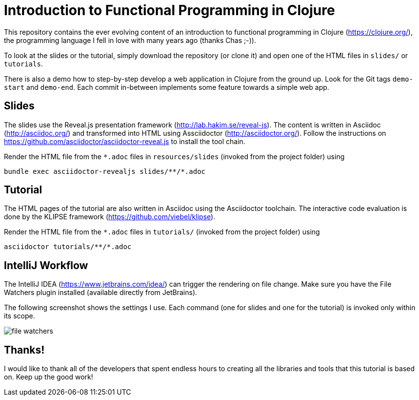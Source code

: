 = Introduction to Functional Programming in Clojure

This repository contains the ever evolving content of an introduction to functional programming in Clojure (https://clojure.org/), the programming language I fell in love with many years ago (thanks Chas ;-)).

To look at the slides or the tutorial, simply download the repository (or clone it) and open one of the HTML files in `slides/` or `tutorials`.

There is also a demo how to step-by-step develop a web application in Clojure from the ground up. Look for the Git tags `demo-start` and `demo-end`. Each commit in-between implements some feature towards a simple web app.

== Slides

The slides use the Reveal.js presentation framework (http://lab.hakim.se/reveal-js). The content is written in Asciidoc (http://asciidoc.org/) and transformed into HTML using Assciidoctor (http://asciidoctor.org/). Follow the instructions on https://github.com/asciidoctor/asciidoctor-reveal.js to install the tool chain.

Render the HTML file from the `*.adoc` files in `resources/slides` (invoked from the project folder) using

   bundle exec asciidoctor-revealjs slides/**/*.adoc

== Tutorial

The HTML pages of the tutorial are also written in Asciidoc using the Asciidoctor toolchain. The interactive code evaluation is done by the KLIPSE framework (https://github.com/viebel/klipse).

Render the HTML file from the `*.adoc` files in `tutorials/` (invoked from the project folder) using

   asciidoctor tutorials/**/*.adoc

== IntelliJ Workflow

The IntelliJ IDEA (https://www.jetbrains.com/idea/) can trigger the rendering on file change. Make sure you have the File Watchers plugin installed (available directly from JetBrains).

The following screenshot shows the settings I use. Each command (one for slides and one for the tutorial) is invoked only within its scope.

image::resources/img/file-watchers.png[]

== Thanks!

I would like to thank all of the developers that spent endless hours to creating all the libraries and tools that this tutorial is based on. Keep up the good work!
